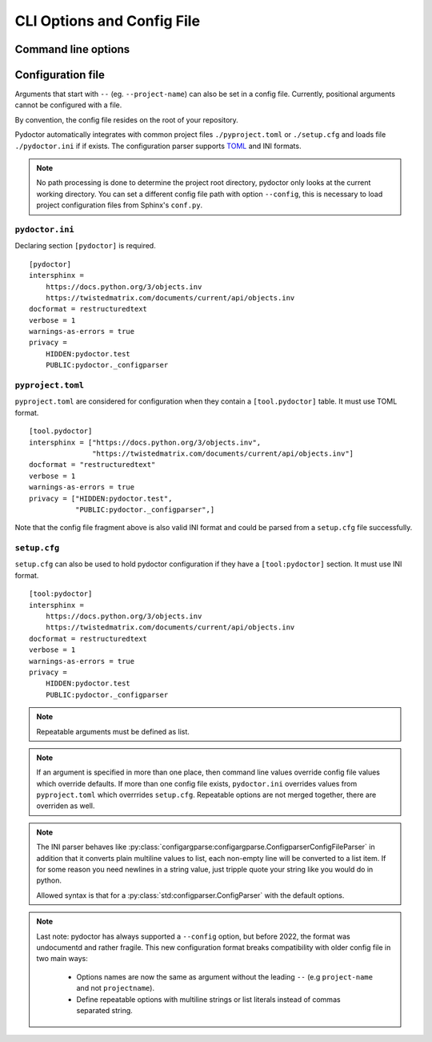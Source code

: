 CLI Options and Config File
===========================

Command line options
--------------------

.. argparse::
   :ref: pydoctor.options.get_parser
   :prog: pydoctor
   :nodefault:

Configuration file
------------------

Arguments that start with ``--`` (eg. ``--project-name``) can also be set in a config file. 
Currently, positional arguments cannot be configured with a file.  

By convention, the config file resides on the root of your repository. 

Pydoctor automatically integrates with common project files ``./pyproject.toml`` or ``./setup.cfg`` and loads file ``./pydoctor.ini`` if if exists.
The configuration parser supports `TOML <https://github.com/toml-lang/toml/blob/main/toml.md>`_ and INI formats. 

.. note:: No path processing is done to determine the project root directory, pydoctor only looks at the current working directory. 
    You can set a different config file path with option ``--config``, this is necessary to load project configuration files from Sphinx's ``conf.py``.

``pydoctor.ini``
^^^^^^^^^^^^^^^^

Declaring section ``[pydoctor]`` is required.

:: 

    [pydoctor]
    intersphinx = 
        https://docs.python.org/3/objects.inv
        https://twistedmatrix.com/documents/current/api/objects.inv
    docformat = restructuredtext
    verbose = 1
    warnings-as-errors = true
    privacy = 
        HIDDEN:pydoctor.test
        PUBLIC:pydoctor._configparser

``pyproject.toml``
^^^^^^^^^^^^^^^^^^

``pyproject.toml`` are considered for configuration when they contain a ``[tool.pydoctor]`` table.  It must use TOML format.

:: 

    [tool.pydoctor]
    intersphinx = ["https://docs.python.org/3/objects.inv", 
                   "https://twistedmatrix.com/documents/current/api/objects.inv"]
    docformat = "restructuredtext"
    verbose = 1
    warnings-as-errors = true
    privacy = ["HIDDEN:pydoctor.test",
               "PUBLIC:pydoctor._configparser",]

Note that the config file fragment above is also valid INI format and could be parsed from a ``setup.cfg`` file successfully.

``setup.cfg``
^^^^^^^^^^^^^

``setup.cfg`` can also be used to hold pydoctor configuration if they have a ``[tool:pydoctor]`` section. It must use INI format.

:: 

    [tool:pydoctor]
    intersphinx = 
        https://docs.python.org/3/objects.inv
        https://twistedmatrix.com/documents/current/api/objects.inv
    docformat = restructuredtext
    verbose = 1
    warnings-as-errors = true
    privacy = 
        HIDDEN:pydoctor.test
        PUBLIC:pydoctor._configparser

.. Note:: Repeatable arguments must be defined as list. 

.. Note:: If an argument is specified in more than one place, 
    then command line values override config file values which override defaults.
    If more than one config file exists, ``pydoctor.ini`` overrides values from 
    ``pyproject.toml`` which overrrides ``setup.cfg``. Repeatable options are not 
    merged together, there are overriden as well. 

.. Note:: 
    The INI parser behaves like :py:class:`configargparse:configargparse.ConfigparserConfigFileParser` in addition that it 
    converts plain multiline values to list, each non-empty line will be converted to a list item.
    If for some reason you need newlines in a string value, just tripple quote your string like you would do in python. 
    
    Allowed syntax is that for a :py:class:`std:configparser.ConfigParser` with the default options.

.. Note:: 
    Last note: pydoctor has always supported a ``--config`` option, but before 2022, the format was undocumentd and rather fragile.
    This new configuration format breaks compatibility with older config file in two main ways: 
        - Options names are now the same as argument without the leading ``--`` (e.g ``project-name`` and not ``projectname``).
        - Define repeatable options with multiline strings or list literals instead of commas separated string.